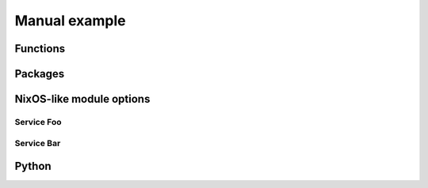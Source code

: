 Manual example
==============

.. TODO: explain more, present functions used

Functions
---------

.. nix:function:: toString

   Convert the given value to a string

   .. code-block:: nix
      :caption: Example

      nix> toString 42
      "42"

Packages
--------

.. nix:package:: python3Packages.bla

   Hello this is a description.

   :name: bla
   :version: 0.0.0-rc1
   :license: Bla
   :maintainers: Myself
   :override bool withEncryption: support encryption
   :override list of strings features: features to enable

NixOS-like module options
-------------------------

.. seealso::

   Example of ref links:

   - :nix:ref:`services.foo.enable`
   - :nix:option:`services.bar.enable`
   - :nix:bind:`toString`

   And failing examples:

   - :nix:option:`services.nonexistent.enable`
   - :nix:bind:`missingFunction`

Service Foo
^^^^^^^^^^^

.. nix:option:: services.foo.enable

   Enable the Foo service

   .. code-block:: nix
      :caption: Default value

      false

   .. code-block:: nix
      :caption: Example

      true


.. nix:option:: services.foo.settings
   :type: submodule

   Settings for Foo

   .. code-block:: nix
      :caption: Default value

      {}

   .. code-block:: nix
      :caption: Example

      {
         baz = [ "one" ];
      }


.. nix:option:: services.foo.settings.baz
   :type: list of (string)
   :read-only:

   List of config to handle

   .. code-block:: nix
      :caption: Default value

      []

   .. code-block:: nix
      :caption: Example

      [ "one" "two" "three" ]

Service Bar
^^^^^^^^^^^

.. nix:option:: services.bar
   :type: submodule
   :no-index-entry:

   .. nix:option:: enable

      Enable the Bar service

      .. code-block:: nix
         :caption: Default value

         false

      .. code-block:: nix
         :caption: Example

         true


   .. nix:option:: settings
      :type: attribute set

      Settings for Bar

      .. code-block:: nix
         :caption: Default value

         {}

      .. code-block:: nix
         :caption: Example

         {
            baz = [ "one" ];
         }


      .. nix:option:: baz
         :type: list of (string)

         List of config to handle

         .. code-block:: nix
            :caption: Default value

            []

         .. code-block:: nix
            :caption: Example

            [ "one" "two" "three" ]


Python
------

.. py:module:: TheModule

   Hello

   .. py:class:: TheClass(int, float)

      .. py:class:: Thing

         .. py:method:: bla(str, list[str])

   .. py:class:: Thing

      .. py:method:: bla(str, list[str])
